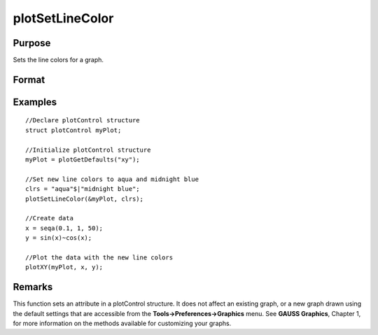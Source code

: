 
plotSetLineColor
==============================================

Purpose
----------------
Sets the line colors for a graph.

Format
----------------
.. function:: plotSetLineColor(&myPlot, colors)

    :param &myPlot: A plotControl structure pointer.
    :type &myPlot: TODO

    :param colors: name or rgb value of the new colors.
    :type colors: String array

Examples
----------------

::

    //Declare plotControl structure               
    struct plotControl myPlot;
    
    //Initialize plotControl structure
    myPlot = plotGetDefaults("xy");
    
    //Set new line colors to aqua and midnight blue
    clrs = "aqua"$|"midnight blue";
    plotSetLineColor(&myPlot, clrs);
    
    //Create data
    x = seqa(0.1, 1, 50);
    y = sin(x)~cos(x);
    
    //Plot the data with the new line colors
    plotXY(myPlot, x, y);

Remarks
-------

This function sets an attribute in a plotControl structure. It does not
affect an existing graph, or a new graph drawn using the default
settings that are accessible from the **Tools->Preferences->Graphics**
menu. See **GAUSS Graphics**, Chapter 1, for more information on the
methods available for customizing your graphs.

.. seealso:: Functions :func:`plotGetDefaults`, :func:`plotSetLineSymbol`
